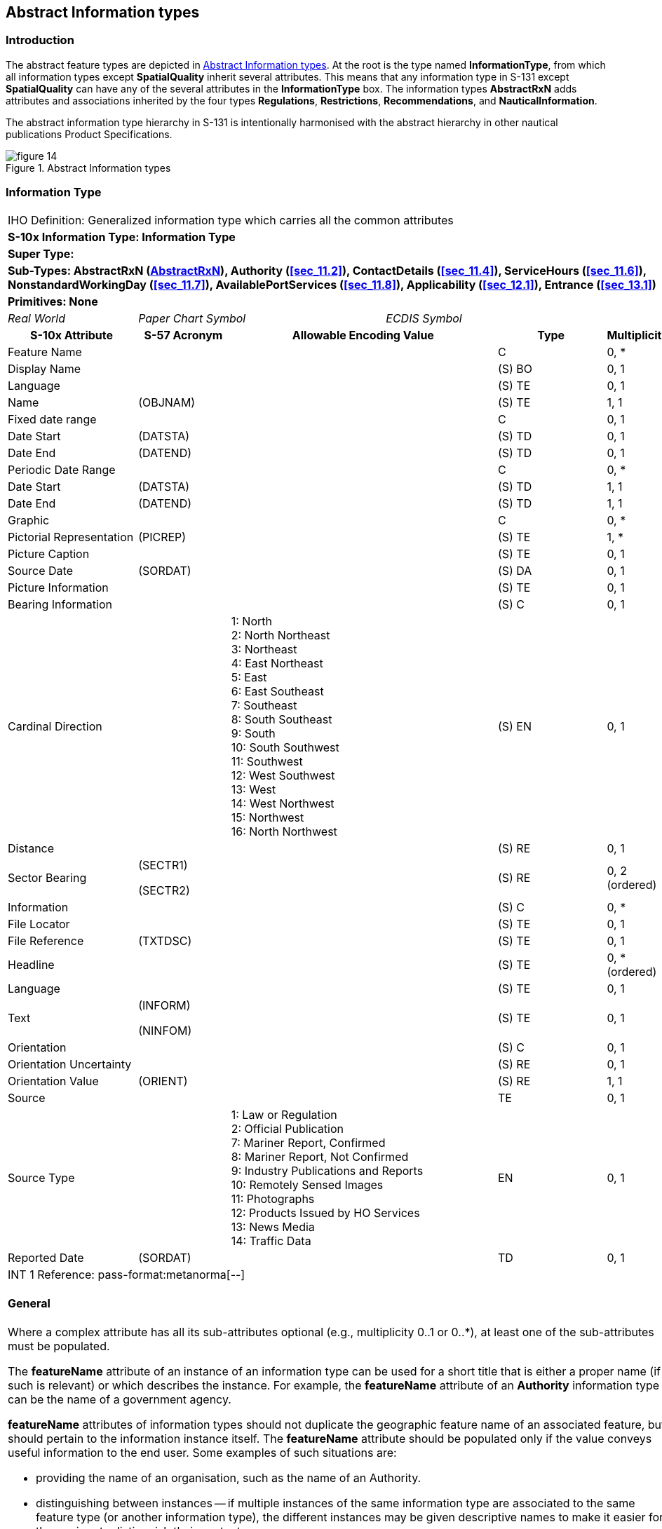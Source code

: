 
[[sec_9]]
== Abstract Information types

[[sec_9.1]]
=== Introduction

The abstract feature types are depicted in <<fig_9.1>>. At the root
is the type named *InformationType*, from which all information types
except *SpatialQuality* inherit several attributes. This means that
any information type in S-131 except *SpatialQuality* can have any
of the several attributes in the *InformationType* box. The information
types *AbstractRxN* adds attributes and associations inherited by
the four types *Regulations*, *Restrictions*, *Recommendations*, and
*NauticalInformation*.

The abstract information type hierarchy in S-131 is intentionally
harmonised with the abstract hierarchy in other nautical publications
Product Specifications.

[[fig_9.1]]
.Abstract Information types
image::figure-14.png[]

[[sec_9.2]]
=== Information Type

[cols="a,a,a,a,a,a,a,a",options="unnumbered"]
|===
8+| [underline]#IHO Definition:# Generalized information type which
carries all the common attributes
8+| *[underline]#S-10x Information Type:# Information Type*
8+| *[underline]#Super Type:#*
8+| *[underline]#Sub-Types:# AbstractRxN (<<sec_9.3>>), Authority
(<<sec_11.2>>), ContactDetails (<<sec_11.4>>), ServiceHours (<<sec_11.6>>),
NonstandardWorkingDay (<<sec_11.7>>), AvailablePortServices (<<sec_11.8>>),
Applicability (<<sec_12.1>>), Entrance (<<sec_13.1>>)*
8+| *[underline]#Primitives:# None*

2+| _Real World_ 3+| _Paper Chart Symbol_ 3+| _ECDIS Symbol_

2+h| S-10x Attribute h| S-57 Acronym 3+h| Allowable Encoding Value h| Type h| Multiplicity

2+| Feature Name | 3+| | C | 0, ++*++
2+| Display Name | 3+| | (S) BO | 0, 1
2+| Language | 3+| | (S) TE | 0, 1
2+| Name | (OBJNAM) 3+| | (S) TE | 1, 1
2+| Fixed date range | 3+| | C | 0, 1
2+| Date Start | (DATSTA) 3+| | (S) TD | 0, 1
2+| Date End | (DATEND) 3+| | (S) TD | 0, 1
2+| Periodic Date Range | 3+| | C | 0, ++*++
2+| Date Start | (DATSTA) 3+| | (S) TD | 1, 1
2+| Date End | (DATEND) 3+| | (S) TD | 1, 1
2+| Graphic | 3+| | C | 0, ++*++
2+| Pictorial Representation | (PICREP) 3+| | (S) TE | 1, ++*++
2+| Picture Caption | 3+| | (S) TE | 0, 1
2+| Source Date | (SORDAT) 3+| | (S) DA | 0, 1
2+| Picture Information | 3+| | (S) TE | 0, 1
2+| Bearing Information | 3+| | (S) C | 0, 1

2+| Cardinal Direction | 3+|
1: North +
2: North Northeast +
3: Northeast +
4: East Northeast +
5: East +
6: East Southeast +
7: Southeast +
8: South Southeast +
9: South +
10: South Southwest +
11: Southwest +
12: West Southwest +
13: West +
14: West Northwest +
15: Northwest +
16: North Northwest
| (S) EN | 0, 1

2+| Distance | 3+| | (S) RE | 0, 1

2+| Sector Bearing | (SECTR1)

(SECTR2)
3+| | (S) RE | 0, 2 (ordered)

2+| Information | 3+| | (S) C | 0, ++*++
2+| File Locator | 3+| | (S) TE | 0, 1
2+| File Reference | (TXTDSC) 3+| | (S) TE | 0, 1
2+| Headline | 3+| | (S) TE | 0, ++*++ (ordered)
2+| Language | 3+| | (S) TE | 0, 1

2+| Text | (INFORM)

(NINFOM)
3+| | (S) TE | 0, 1

2+| Orientation | 3+| | (S) C | 0, 1
2+| Orientation Uncertainty | 3+| | (S) RE | 0, 1
2+| Orientation Value | (ORIENT) 3+| | (S) RE | 1, 1
2+| Source | 3+| | TE | 0, 1

2+| Source Type | 3+|
1: Law or Regulation +
2: Official Publication +
7: Mariner Report, Confirmed +
8: Mariner Report, Not Confirmed +
9: Industry Publications and Reports +
10: Remotely Sensed Images +
11: Photographs +
12: Products Issued by HO Services +
13: News Media +
14: Traffic Data
| EN | 0, 1

2+| Reported Date | (SORDAT) 3+| | TD | 0, 1

8+| [underline]#INT 1 Reference: pass-format:metanorma[--]#

[[sec_9.2.1]]
==== General

Where a complex attribute has all its sub-attributes optional (e.g.,
multiplicity 0..1 or 0..*), at least one of the sub-attributes must
be populated.

The *featureName* attribute of an instance of an information type
can be used for a short title that is either a proper name (if such
is relevant) or which describes the instance. For example, the *featureName*
attribute of an *Authority* information type can be the name of a
government agency.

*featureName* attributes of information types should not duplicate
the geographic feature name of an associated feature, but should pertain
to the information instance itself. The *featureName* attribute should
be populated only if the value conveys useful information to the end
user. Some examples of such situations are:

* providing the name of an organisation, such as the name of an Authority.

* distinguishing between instances -- if multiple instances of the
same information type are associated to the same feature type (or
another information type), the different instances may be given descriptive
names to make it easier for the mariner to distinguish their content.

Some information instances are associated to multiple features, in
which case its name should be general enough to be relevant to all
the features.

For example, if naming *Regulations* instances describing regulations,
consider whether (for example) there is a general regulation applicable
to all areas in a jurisdiction and an exceptional regulations object
associated to a single area or a subset of areas in the jurisdiction.
In this situation, the general regulations may be encoded with the
name "General regulations for (feature type) Areas" and associated
to several features, while a specific feature can also have a specific
regulation whose name is "Special regulations for (named area)".

The *AdditionalInformation* association to a *NauticalInfomation*
object can be used to attach an additional chunk of information to
an information type, when there is no applicable specific information
type or association. This should be used sparingly if at all.

[underline]#Remarks:#

[underline]#Distinction:#

8+h| [underline]#Feature/Information associations#
.2+h| Type .2+h| Association Name 6+h| Association Ends
h| Class h| Role h| Mult h| Class h| Role h| Mult

| association | Additional Information | *InformationType* | informationProvidedFor | 0, ++*++ | *NauticalInformation* | providesInformation | 0, ++*++

|===

[[sec_9.3]]
=== AbstractRxN

[cols="a,a,a,a,a,a,a,a",options="unnumbered"]
|===
8+| [underline]#IHO Definition:# An abstract superclass for information
types that encode rules, recommendations, and general information
in text or graphic form.
8+| *[underline]#S-10x Information Type:# AbstractRxN*
8+| *[underline]#Super Type:# InformationType (<<sec_9.2>>)*
8+| *[underline]#Sub-Types:# Regulations (<<sec_10.2>>), Restrictions
(<<sec_10.3>>), Recommendations (<<sec_10.4>>), NauticalInformation
(<<sec_10.5>>)*
8+| *[underline]#Primitives:# None*

2+| _Real World_ 3+| _Paper Chart Symbol_ 3+| _ECDIS Symbol_

2+h| S-10x Attribute h| S-57 Acronym 3+h| Allowable Encoding Value h| Type h| Multiplicity

2+| Category of Authority | 3+|
2: Border Control +
3: Police +
4: Port +
5: Immigration +
6: Health +
7: Coast Guard +
8: Agricultural +
9: Military +
10: Private Company +
11: Maritime Police +
12: Environmental +
13: Fishery +
14: Finance +
15: Maritime +
16: Customs
| EN | 0, 1

2+| RxN Code | 3+| | C | 0, ++*++

2+| Category of RxN | 3+|
1: Navigation +
2: Communication +
3: Environmental Protection +
4: Wildlife Protection +
5: Security +
6: Customs +
7: Cargo Operation +
8: Refuge +
9: Health +
10: Natural Resources or Exploitation +
11: Port +
12: Finance +
13: Agriculture
| (S) CL | 0, 1

2+| Action or Activity | 3+|
1: Navigating With a Pilot +
2: Entering Port +
3: Leaving Port +
4: Berthing +
5: Slipping +
6: Anchoring +
7: Weighing Anchor +
8: Transiting +
9: Overtaking +
10: Reporting +
11: Working Cargo +
12: Landing +
13: Diving +
14: Fishing +
15: Discharging Overboard +
16: Passing
| (S) CL | 0, 1

2+| Headline | 3+| | (S) TE | 0, ++*++ (ordered)
2+| Text Content | 3+| | C | 0, ++*++

2+| Category of text | 3+|
1: Abstract or Summary +
2: Extract +
3: Full Text
| (S) EN | 0, 1

2+| Information | 3+| | (S) C | 0, ++*++
2+| File Locator | 3+| | (S) TE | 0, 1
2+| File Reference | (TXTDSC) 3+| | (S) TE | 0, 1
2+| Headline | 3+| | (S) TE | 0, ++*++ (ordered)
2+| Language | 3+| | (S) TE | 0, 1

2+| Text | (INFORM)

(NINFOM)
3+| | (S) TE | 0, 1

2+| Online Resource | 3+| | (S) C | 0, 1
2+| Online Resource Linkage URL | 3+| | (S) UL | 1, 1
2+| Protocol | 3+| | (S) TE | 0, 1
2+| Application Profile | 3+| | (S) TE | 0, 1
2+| Name of Resource | 3+| | (S) TE | 0, 1
2+| Online Resource Description | 3+| | (S) TE | 0, 1

2+| Online Function | 3+|
1: Download +
3: Offline Access +
4: Order +
5: Search +
6: Complete Metadata +
7: Browse Graphic +
8: Upload +
9: Email Service +
10: Browsing +
11: File Access
| (S) EN | 0, 1

2+| Protocol request | 3+| | (S) TE | 0, 1
2+| Source | 3+| | (S) TE | 0, 1

2+| Source Type | 3+|
1: Law or Regulation +
2: Official Publication +
7: Mariner Report, Confirmed +
8: Mariner Report, Not Confirmed +
9: Industry Publications and Reports +
10: Remotely Sensed Images +
11: Photographs +
12: Products Issued by HO Services +
13: News Media +
14: Traffic Data
| (S) EN | 0, 1

2+| Reported Date | (SORDAT) 3+| | (S) TD | 0, 1

8+| [underline]#INT 1 Reference: pass-format:metanorma[--]#

[[sec_9.3.1]]
==== Abstract supertype for information from textual sources

*AbstractRxN* is the supertype of the four types intended primarily
for encoding information from regulatory or other text sources. The
attributes *categoryOfRxN* and *actionOrActivity* should be encoded
wherever possible in order to allow software to classify the content
according to the type of regulation (*categoryOfRxN*) and its effects
on common maritime activities by both commercial and recreational
vessels.

At least one of the attributes *textContent* and *graphic* must be
populated.

Subtypes of *AbstractRxN* must not be associated to *Nautical Information*,
since this leads to chains of information types which have little
or no meaning in reality.

[underline]#Remarks:#

The complex attribute _rxNCode_ can be used to classify regulations
(or recommendations, etc.) according to their principal subject (sub-attribute
_categoryOfRxN_) and the type of vessel activity affected (sub-attribute
_actionOrActivity_), as well as provide a sequence of brief topic
headings (sub-attribute headline). The _rxNCode_ attribute is intended
to be used to allow mariners to obtain information relevant to particular
subjects or to particular kinds of vessel operations.

[underline]#Distinction:#

8+h| [underline]#Feature/Information associations#
.2+h| Type .2+h| Association Name 6+h| Association Ends
h| Class h| Role h| Mult h| Class h| Role h| Mult

| association | Inclusion Type | *AbstractRxN* | theApplicableRxN | 0, ++*++ | *Applicability* | isApplicableTo | 0, ++*++
| association | Related organisation | *AbstractRxN* | theInformation | 0, ++*++ | *Authority* | theOrganisation | 0, ++*++

|===
